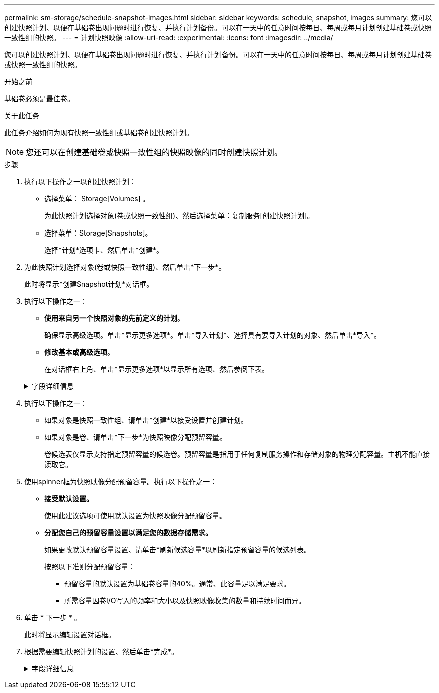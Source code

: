 ---
permalink: sm-storage/schedule-snapshot-images.html 
sidebar: sidebar 
keywords: schedule, snapshot, images 
summary: 您可以创建快照计划、以便在基础卷出现问题时进行恢复、并执行计划备份。可以在一天中的任意时间按每日、每周或每月计划创建基础卷或快照一致性组的快照。 
---
= 计划快照映像
:allow-uri-read: 
:experimental: 
:icons: font
:imagesdir: ../media/


[role="lead"]
您可以创建快照计划、以便在基础卷出现问题时进行恢复、并执行计划备份。可以在一天中的任意时间按每日、每周或每月计划创建基础卷或快照一致性组的快照。

.开始之前
基础卷必须是最佳卷。

.关于此任务
此任务介绍如何为现有快照一致性组或基础卷创建快照计划。

[NOTE]
====
您还可以在创建基础卷或快照一致性组的快照映像的同时创建快照计划。

====
.步骤
. 执行以下操作之一以创建快照计划：
+
** 选择菜单： Storage[Volumes] 。
+
为此快照计划选择对象(卷或快照一致性组)、然后选择菜单：复制服务[创建快照计划]。

** 选择菜单：Storage[Snapshots]。
+
选择*计划*选项卡、然后单击*创建*。



. 为此快照计划选择对象(卷或快照一致性组)、然后单击*下一步*。
+
此时将显示*创建Snapshot计划*对话框。

. 执行以下操作之一：
+
** *使用来自另一个快照对象的先前定义的计划*。
+
确保显示高级选项。单击*显示更多选项*。单击*导入计划*、选择具有要导入计划的对象、然后单击*导入*。

** *修改基本或高级选项*。
+
在对话框右上角、单击*显示更多选项*以显示所有选项、然后参阅下表。



+
.字段详细信息
[%collapsible]
====
[cols="2*"]
|===
| 字段 | Description 


 a| 
*基本设置*



 a| 
选择天
 a| 
为快照映像选择一周中的各个日期。



 a| 
开始时间
 a| 
从下拉列表中、为每日快照选择一个新的开始时间(所选时间以半小时为间隔)。开始时间默认为比当前时间提前半小时。



 a| 
时区
 a| 
从下拉列表中、选择阵列的时区。



 a| 
* 高级设置 *



 a| 
天/月
 a| 
选择以下选项之一：

** *每日/每周*-为同步快照选择单独的日期。如果要设置每日计划、也可以选中右上角的*选择所有日期*复选框。
** *每月/每年*-为同步快照选择单个月。在*日期*字段中、输入月中要进行同步的天数。有效条目为* 1 *到* 31 *和*最后一个*。您可以使用逗号或分号分隔多天。使用连字符表示包含的日期。例如：1、3、4、10-15、last。如果您希望使用每月计划、也可以选中右上角的*选择所有月份*复选框。




 a| 
开始时间
 a| 
从下拉列表中、为每日快照选择一个新的开始时间(所选时间以半小时为间隔)。开始时间默认为比当前时间提前半小时。



 a| 
时区
 a| 
从下拉列表中、选择阵列的时区。



 a| 
每日快照数/快照之间的时间
 a| 
选择每天要创建的快照映像数。如果选择多个、还可以选择快照映像之间的时间。对于多个快照映像、请确保预留了足够的容量。



 a| 
是否立即创建快照映像？
 a| 
选中此复选框可创建即时映像以及要计划的自动映像。



 a| 
开始/结束日期或无结束日期
 a| 
输入开始同步的开始日期。此外、请输入结束日期或选择*无结束日期*。

|===
====
. 执行以下操作之一：
+
** 如果对象是快照一致性组、请单击*创建*以接受设置并创建计划。
** 如果对象是卷、请单击*下一步*为快照映像分配预留容量。
+
卷候选表仅显示支持指定预留容量的候选卷。预留容量是指用于任何复制服务操作和存储对象的物理分配容量。主机不能直接读取它。



. 使用spinner框为快照映像分配预留容量。执行以下操作之一：
+
** *接受默认设置。*
+
使用此建议选项可使用默认设置为快照映像分配预留容量。

** *分配您自己的预留容量设置以满足您的数据存储需求。*
+
如果更改默认预留容量设置、请单击*刷新候选容量*以刷新指定预留容量的候选列表。

+
按照以下准则分配预留容量：

+
*** 预留容量的默认设置为基础卷容量的40%。通常、此容量足以满足要求。
*** 所需容量因卷I/O写入的频率和大小以及快照映像收集的数量和持续时间而异。




. 单击 * 下一步 * 。
+
此时将显示编辑设置对话框。

. 根据需要编辑快照计划的设置、然后单击*完成*。
+
.字段详细信息
[%collapsible]
====
[cols="2*"]
|===
| 正在设置 ... | Description 


 a| 
* Snapshot映像限制*



 a| 
在以下情况下启用Snapshot映像自动删除...
 a| 
如果要在指定限制后自动删除快照映像、请保持选中此复选框；使用spinner框更改此限制。如果清除此复选框、则在创建32个映像后将停止创建快照映像。



 a| 
*预留容量设置*



 a| 
在以下情况下提醒我...
 a| 
使用spinner框调整当计划的预留容量接近全满时系统发送警报通知的百分比点。

如果计划的预留容量超过指定阈值、请使用提前通知增加预留容量或删除不必要的对象、以免剩余空间用尽。



 a| 
预留容量全满的策略
 a| 
选择以下策略之一：

** *清除最旧的快照映像*-系统会自动清除最旧的快照映像、从而释放快照映像预留容量、以便在快照组中重复使用。
** *拒绝向基础卷写入数据*-当预留容量达到其最大定义百分比时、系统会拒绝向基础卷发出的任何I/O写入请求、这些请求会触发预留容量访问。


|===
====


